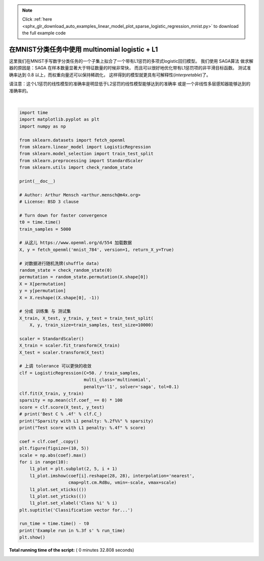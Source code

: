 .. note::
    :class: sphx-glr-download-link-note

    Click :ref:`here <sphx_glr_download_auto_examples_linear_model_plot_sparse_logistic_regression_mnist.py>` to download the full example code
.. rst-class:: sphx-glr-example-title

.. _sphx_glr_auto_examples_linear_model_plot_sparse_logistic_regression_mnist.py:


=====================================================
在MNIST分类任务中使用 multinomial logistic + L1
=====================================================

这里我们在MNIST手写数字分类任务的一个子集上拟合了一个带有L1惩罚的多项式logistic回归模型。
我们使用 SAGA算法 做求解器的原因是：SAGA 在样本数量显著大于特征数量的时候非常快，
而且可以很好地优化带有L1惩罚项的非平滑目标函数。
测试准确率达到 0.8 以上，而权重向量还可以保持稀疏化，
这样得到的模型就更具有可解释性(*interpretable*)了。

请注意：这个L1惩罚的线性模型的准确率是明显低于L2惩罚的线性模型能够达到的准确率
或是一个非线性多层感知器能够达到的准确率的。





.. image:: /auto_examples/linear_model/images/sphx_glr_plot_sparse_logistic_regression_mnist_001.png
    :class: sphx-glr-single-img


.. rst-class:: sphx-glr-script-out

 Out:

 .. code-block:: none

    Sparsity with L1 penalty: 81.84%
    Test score with L1 penalty: 0.8351
    Example run in 32.808 s




|


.. code-block:: python

    import time
    import matplotlib.pyplot as plt
    import numpy as np

    from sklearn.datasets import fetch_openml
    from sklearn.linear_model import LogisticRegression
    from sklearn.model_selection import train_test_split
    from sklearn.preprocessing import StandardScaler
    from sklearn.utils import check_random_state

    print(__doc__)

    # Author: Arthur Mensch <arthur.mensch@m4x.org>
    # License: BSD 3 clause

    # Turn down for faster convergence
    t0 = time.time()
    train_samples = 5000

    # 从这儿 https://www.openml.org/d/554 加载数据
    X, y = fetch_openml('mnist_784', version=1, return_X_y=True)

    # 对数据进行随机洗牌(shuffle data)
    random_state = check_random_state(0)
    permutation = random_state.permutation(X.shape[0])
    X = X[permutation]
    y = y[permutation]
    X = X.reshape((X.shape[0], -1))

    # 分成 训练集 与 测试集
    X_train, X_test, y_train, y_test = train_test_split(
        X, y, train_size=train_samples, test_size=10000)

    scaler = StandardScaler()
    X_train = scaler.fit_transform(X_train)
    X_test = scaler.transform(X_test)

    # 上调 tolerance 可以更快的收敛
    clf = LogisticRegression(C=50. / train_samples,
                             multi_class='multinomial',
                             penalty='l1', solver='saga', tol=0.1)
    clf.fit(X_train, y_train)
    sparsity = np.mean(clf.coef_ == 0) * 100
    score = clf.score(X_test, y_test)
    # print('Best C % .4f' % clf.C_)
    print("Sparsity with L1 penalty: %.2f%%" % sparsity)
    print("Test score with L1 penalty: %.4f" % score)

    coef = clf.coef_.copy()
    plt.figure(figsize=(10, 5))
    scale = np.abs(coef).max()
    for i in range(10):
        l1_plot = plt.subplot(2, 5, i + 1)
        l1_plot.imshow(coef[i].reshape(28, 28), interpolation='nearest',
                       cmap=plt.cm.RdBu, vmin=-scale, vmax=scale)
        l1_plot.set_xticks(())
        l1_plot.set_yticks(())
        l1_plot.set_xlabel('Class %i' % i)
    plt.suptitle('Classification vector for...')

    run_time = time.time() - t0
    print('Example run in %.3f s' % run_time)
    plt.show()

**Total running time of the script:** ( 0 minutes  32.808 seconds)


.. _sphx_glr_download_auto_examples_linear_model_plot_sparse_logistic_regression_mnist.py:


.. only :: html

 .. container:: sphx-glr-footer
    :class: sphx-glr-footer-example



  .. container:: sphx-glr-download

     :download:`Download Python source code: plot_sparse_logistic_regression_mnist.py <plot_sparse_logistic_regression_mnist.py>`



  .. container:: sphx-glr-download

     :download:`Download Jupyter notebook: plot_sparse_logistic_regression_mnist.ipynb <plot_sparse_logistic_regression_mnist.ipynb>`


.. only:: html

 .. rst-class:: sphx-glr-signature

    `Gallery generated by Sphinx-Gallery <https://sphinx-gallery.readthedocs.io>`_
